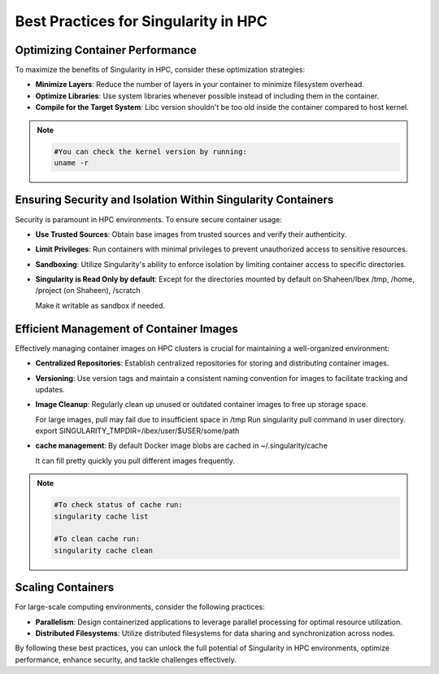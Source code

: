 .. sectionauthor:: Mohsin Ahmed Shaikh <mohsin.shaikh@kaust.edu.sa>
.. meta::
    :description: Containers best practices on Ibex
    :keywords: container, optimization

.. _singularity_best_practices:

=====================================
Best Practices for Singularity in HPC
=====================================

Optimizing Container Performance
--------------------------------

To maximize the benefits of Singularity in HPC, consider these optimization strategies:

- **Minimize Layers**: Reduce the number of layers in your container to minimize filesystem overhead.

- **Optimize Libraries**: Use system libraries whenever possible instead of including them in the container.

- **Compile for the Target System**: Libc version shouldn't be too old inside the container compared to host kernel.

.. note::

  .. code-block:: bash

      #You can check the kernel version by running:
      uname -r

Ensuring Security and Isolation Within Singularity Containers
-------------------------------------------------------------

Security is paramount in HPC environments. To ensure secure container usage:

- **Use Trusted Sources**: Obtain base images from trusted sources and verify their authenticity.

- **Limit Privileges**: Run containers with minimal privileges to prevent unauthorized access to sensitive resources.

- **Sandboxing**: Utilize Singularity's ability to enforce isolation by limiting container access to specific directories.

- **Singularity is Read Only by default**: Except for the directories mounted by default on Shaheen/Ibex /tmp, /home, /project (on Shaheen), /scratch

  Make it writable as sandbox if needed.

Efficient Management of Container Images
----------------------------------------

Effectively managing container images on HPC clusters is crucial for maintaining a well-organized environment:

- **Centralized Repositories**: Establish centralized repositories for storing and distributing container images.

- **Versioning**: Use version tags and maintain a consistent naming convention for images to facilitate tracking and updates.

- **Image Cleanup**: Regularly clean up unused or outdated container images to free up storage space.

  For large images, pull may fail due to insufficient space in /tmp
  Run singularity pull command in user directory.
  export SINGULARITY_TMPDIR=/ibex/user/$USER/some/path

- **cache management**: By default Docker image blobs are cached in ~/.singularity/cache
  
  It can fill pretty quickly you pull different images frequently.
  
.. note::

  .. code-block:: bash

      #To check status of cache run:
      singularity cache list

      #To clean cache run:
      singularity cache clean

Scaling Containers
------------------

For large-scale computing environments, consider the following practices:

- **Parallelism**: Design containerized applications to leverage parallel processing for optimal resource utilization.

- **Distributed Filesystems**: Utilize distributed filesystems for data sharing and synchronization across nodes.

By following these best practices, you can unlock the full potential of Singularity in HPC environments, optimize performance, enhance security, and tackle challenges effectively.
